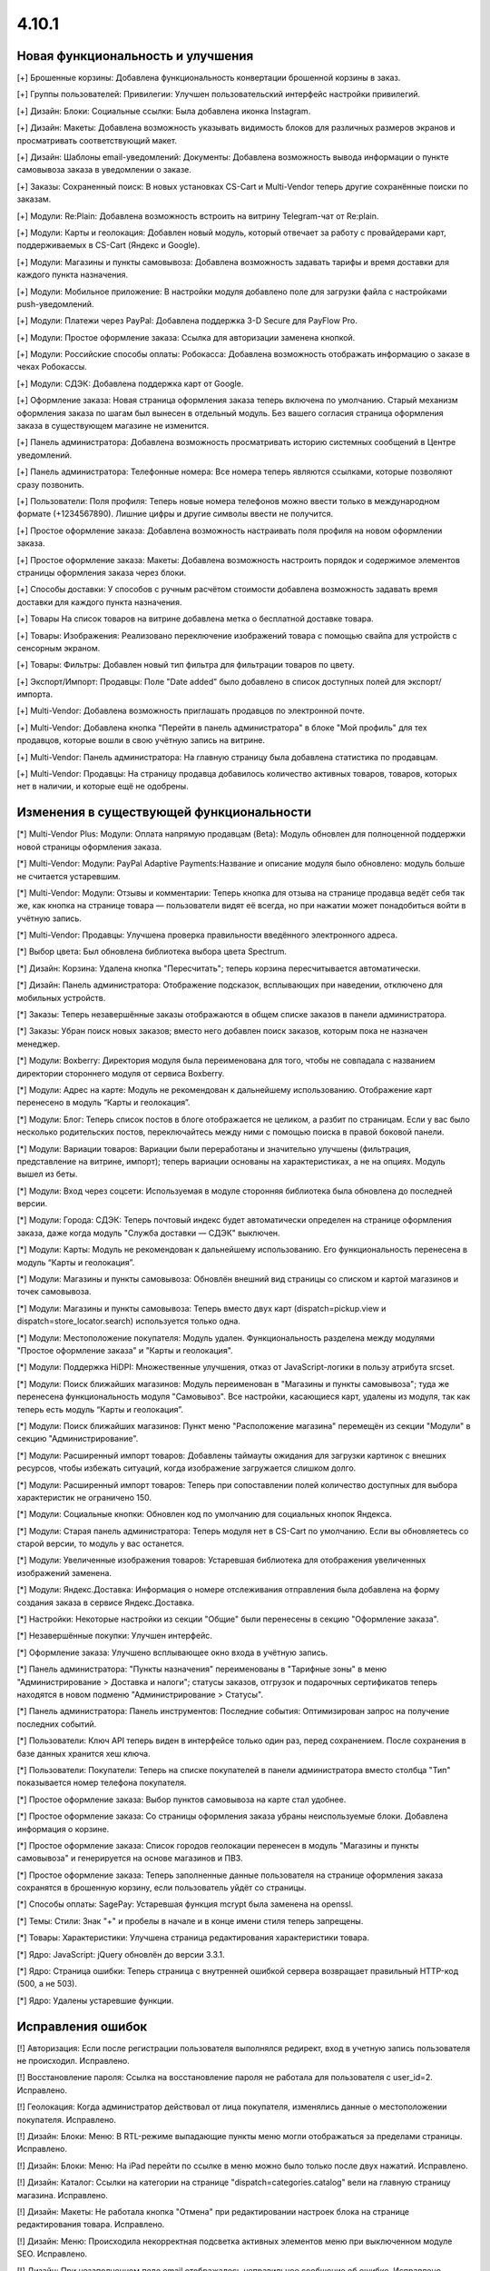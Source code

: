 ******
4.10.1
******

==================================
Новая функциональность и улучшения
==================================

[+] Брошенные корзины: Добавлена функциональность конвертации брошенной корзины в заказ.

[+] Группы пользователей: Привилегии: Улучшен пользовательский интерфейс настройки привилегий.

[+] Дизайн: Блоки: Социальные ссылки: Была добавлена иконка Instagram.

[+] Дизайн: Макеты: Добавлена возможность указывать видимость блоков для различных размеров экранов и просматривать соответствующий макет.

[+] Дизайн: Шаблоны email-уведомлений: Документы: Добавлена возможность вывода информации о пункте самовывоза заказа в уведомлении о заказе.

[+] Заказы: Сохраненный поиск: В новых установках CS-Cart и Multi-Vendor теперь другие сохранённые поиски по заказам.

[+] Модули: Re:Plain: Добавлена возможность встроить на витрину Telegram-чат от Re:plain.

[+] Модули: Карты и геолокация: Добавлен новый модуль, который отвечает за работу с провайдерами карт, поддерживаемых в CS-Cart (Яндекс и Google).

[+] Модули: Магазины и пункты самовывоза: Добавлена возможность задавать тарифы и время доставки для каждого пункта назначения.

[+] Модули: Мобильное приложение: В настройки модуля добавлено поле для загрузки файла с настройками push-уведомлений.

[+] Модули: Платежи через PayPal: Добавлена поддержка 3-D Secure для PayFlow Pro.

[+] Модули: Простое оформление заказа: Ссылка для авторизации заменена кнопкой.

[+] Модули: Российские способы оплаты: Робокасса: Добавлена возможность отображать информацию о заказе в чеках Робокассы.

[+] Модули: СДЭК: Добавлена поддержка карт от Google.

[+] Оформление заказа: Новая страница оформления заказа теперь включена по умолчанию. Старый механизм оформления заказа по шагам был вынесен в отдельный модуль. Без вашего согласия страница оформления заказа в существующем магазине не изменится.

[+] Панель администратора: Добавлена возможность просматривать историю системных сообщений в Центре уведомлений.

[+] Панель администратора: Телефонные номера: Все номера теперь являются ссылками, которые позволяют сразу позвонить.

[+] Пользователи: Поля профиля: Теперь новые номера телефонов можно ввести только в международном формате (+1234567890). Лишние цифры и другие символы ввести не получится.

[+] Простое оформление заказа: Добавлена возможность настраивать поля профиля на новом оформлении заказа.

[+] Простое оформление заказа: Макеты: Добавлена возможность настроить порядок и содержимое элементов страницы оформления заказа через блоки.

[+] Способы доставки: У способов с ручным расчётом стоимости добавлена возможность задавать время доставки для каждого пункта назначения.

[+] Товары На список товаров на витрине добавлена метка о бесплатной доставке товара.

[+] Товары: Изображения: Реализовано переключение изображений товара с помощью свайпа для устройств с сенсорным экраном.

[+] Товары: Фильтры: Добавлен новый тип фильтра для фильтрации товаров по цвету.

[+] Экспорт/Импорт: Продавцы: Поле "Date added" было добавлено в список доступных полей для экспорт/импорта.

[+] Multi-Vendor: Добавлена возможность приглашать продавцов по электронной почте.

[+] Multi-Vendor: Добавлена кнопка "Перейти в панель администратора" в блоке "Мой профиль" для тех продавцов, которые вошли в свою учётную запись на витрине.

[+] Multi-Vendor: Панель администратора: На главную страницу была добавлена статистика по продавцам.

[+] Multi-Vendor: Продавцы: На страницу продавца добавилось количество активных товаров, товаров, которых нет в наличии, и которые ещё не одобрены.

=========================================
Изменения в существующей функциональности
=========================================

[*] Multi-Vendor Plus: Модули: Оплата напрямую продавцам (Beta): Модуль обновлен для полноценной поддержки новой страницы оформления заказа.

[*] Multi-Vendor: Модули: PayPal Adaptive Payments:Название и описание модуля было обновлено: модуль больше не считается устаревшим.

[*] Multi-Vendor: Модули: Отзывы и комментарии: Теперь кнопка для отзыва на странице продавца ведёт себя так же, как кнопка на странице товара — пользователи видят её всегда, но при нажатии может понадобиться войти в учётную запись.

[*] Multi-Vendor: Продавцы: Улучшена проверка правильности введённого электронного адреса.

[*] Выбор цвета: Был обновлена библиотека выбора цвета Spectrum.

[*] Дизайн: Корзина: Удалена кнопка "Пересчитать"; теперь корзина пересчитывается автоматически.

[*] Дизайн: Панель администратора: Отображение подсказок, всплывающих при наведении, отключено для мобильных устройств.

[*] Заказы: Теперь незавершённые заказы отображаются в общем списке заказов в панели администратора.

[*] Заказы: Убран поиск новых заказов; вместо него добавлен поиск заказов, которым пока не назначен менеджер.

[*] Модули: Boxberry: Директория модуля была переименована для того, чтобы не совпадала с названием директории стороннего модуля от сервиса Boxberry.

[*] Модули: Адрес на карте: Модуль не рекомендован к дальнейшему использованию. Отображение карт перенесено в модуль “Карты и геолокация”.

[*] Модули: Блог: Теперь список постов в блоге отображается не целиком, а разбит по страницам. Если у вас было несколько родительских постов, переключайтесь между ними с помощью поиска в правой боковой панели.

[*] Модули: Вариации товаров: Вариации были переработаны и значительно улучшены (фильтрация, представление на витрине, импорт); теперь вариации основаны на характеристиках, а не на опциях. Модуль вышел из беты.

[*] Модули: Вход через соцсети: Используемая в модуле сторонняя библиотека была обновлена до последней версии.

[*] Модули: Города: СДЭК: Теперь почтовый индекс будет автоматически определен на странице оформления заказа, даже когда модуль "Служба доставки — СДЭК" выключен.

[*] Модули: Карты: Модуль не рекомендован к дальнейшему использованию. Его функциональность перенесена в модуль “Карты и геолокация”.

[*] Модули: Магазины и пункты самовывоза: Обновлён внешний вид страницы со списком и картой магазинов и точек самовывоза.

[*] Модули: Магазины и пункты самовывоза: Теперь вместо двух карт (dispatch=pickup.view и dispatch=store_locator.search) используется только одна.

[*] Модули: Местоположение покупателя: Модуль удален. Функциональность разделена между модулями "Простое оформление заказа" и "Карты и геолокация".

[*] Модули: Поддержка HiDPI: Множественные улучшения, отказ от JavaScript-логики в пользу атрибута srcset.

[*] Модули: Поиск ближайших магазинов: Модуль переименован в "Магазины и пункты самовывоза"; туда же перенесена функциональность модуля "Самовывоз". Все настройки, касающиеся карт, удалены из модуля, так как теперь есть модуль “Карты и геолокация”.

[*] Модули: Поиск ближайших магазинов: Пункт меню "Расположение магазина" перемещён из секции "Модули" в секцию "Администрирование".

[*] Модули: Расширенный импорт товаров: Добавлены таймауты ожидания для загрузки картинок с внешних ресурсов, чтобы избежать ситуаций, когда изображение загружается слишком долго.

[*] Модули: Расширенный импорт товаров: Теперь при сопоставлении полей количество доступных для выбора характеристик не ограничено 150.

[*] Модули: Социальные кнопки: Обновлен код по умолчанию для социальных кнопок Яндекса.

[*] Модули: Старая панель администратора: Теперь модуля нет в CS-Cart по умолчанию. Если вы обновляетесь со старой версии, то модуль у вас останется.

[*] Модули: Увеличенные изображения товаров: Устаревшая библиотека для отображения увеличенных изображений заменена.

[*] Модули: Яндекс.Доставка: Информация о номере отслеживания отправления была добавлена на форму создания заказа в сервисе Яндекс.Доставка.

[*] Настройки: Некоторые настройки из секции "Общие" были перенесены в секцию "Оформление заказа".

[*] Незавершённые покупки:  Улучшен интерфейс.

[*] Оформление заказа: Улучшено всплывающее окно входа в учётную запись.

[*] Панель администратора: "Пункты назначения" переименованы в "Тарифные зоны" в меню "Администрирование > Доставка и налоги"; статусы заказов, отгрузок и подарочных сертификатов теперь находятся в новом подменю "Администрирование > Статусы".

[*] Панель администратора: Панель инструментов: Последние события: Оптимизирован запрос на получение последних событий.

[*] Пользователи: Ключ API теперь виден в интерфейсе только один раз, перед сохранением. После сохранения в базе данных хранится хеш ключа.

[*] Пользователи: Покупатели: Теперь на списке покупателей в панели администратора вместо столбца "Тип" показывается номер телефона покупателя.

[*] Простое оформление заказа: Выбор пунктов самовывоза на карте стал удобнее.

[*] Простое оформление заказа: Со страницы оформления заказа убраны неиспользуемые блоки. Добавлена информация о корзине.

[*] Простое оформление заказа: Список городов геолокации перенесен в модуль "Магазины и пункты самовывоза" и генерируется на основе магазинов и ПВЗ.

[*] Простое оформление заказа: Теперь заполненные данные пользователя на странице оформления заказа сохранятся в брошенную корзину, если пользователь уйдёт со страницы.

[*] Способы оплаты: SagePay: Устаревшая функция mcrypt была заменена на openssl.

[*] Темы: Стили: Знак "+" и пробелы в начале и в конце имени стиля теперь запрещены.

[*] Товары: Характеристики: Улучшена страница редактирования характеристики товара.

[*] Ядро: JavaScript: jQuery обновлён до версии 3.3.1.

[*] Ядро: Страница ошибки: Теперь страница с внутренней ошибкой сервера возвращает правильный HTTP-код (500, а не 503).

[*] Ядро: Удалены устаревшие функции.

==================
Исправления ошибок
==================

[!] Авторизация: Если после регистрации пользователя выполнялся редирект, вход в учетную запись пользователя не происходил. Исправлено.

[!] Восстановление пароля: Ссылка на восстановление пароля не работала для пользователя с user_id=2. Исправлено.

[!] Геолокация: Когда администратор действовал от лица покупателя, изменялись данные о местоположении покупателя. Исправлено.

[!] Дизайн: Блоки: Меню: В RTL-режиме выпадающие пункты меню могли отображаться за пределами страницы. Исправлено.

[!] Дизайн: Блоки: Меню: На iPad перейти по ссылке в меню можно было только после двух нажатий. Исправлено.

[!] Дизайн: Каталог: Ссылки на категории на странице "dispatch=categories.catalog" вели на главную страницу магазина. Исправлено.

[!] Дизайн: Макеты: Не работала кнопка "Отмена" при редактировании настроек блока на странице редактирования товара. Исправлено.

[!] Дизайн: Меню: Происходила некорректная подсветка активных элементов меню при выключенном модуле SEO. Исправлено.

[!] Дизайн: При незаполненном поле email отображалось неправильное сообщение об ошибке. Исправлено.

[!] Дизайн: Оформление заказа: Сообщение о невыбранном ПВЗ не отображалось на мобильных устройствах. Исправлено.

[!] Дизайн: Панель администратора: Слово "All" на списке последних заказов на главной странице нельзя было перевести на другой язык. Исправлено.

[!] Дизайн: Панель администратора: Уведомления закрывали собой меню. Исправлено.

[!] Дизайн: Панель администратора: Шаблоны: Некоторые папки с темами могли не отображаться в зависимости от имени. Исправлено.

[!] Дизайн: Языки с письмом справа налево: На детальной странице товара в мобильном режиме у кнопок навигации по товарам были неправильные иконки.

[!] Дизайн: Языки с письмом справа налево: На языках с письмом справа налево древовидные структуры (например, категории и их подкатегории) отображались некорректно. Исправлено.

[!] Корзина: Предварительная стоимость на странице корзины отображалась без учета скидки при выключенной настройке "Вычислять приблизительную стоимость доставки на странице корзины". Исправлено.

[!] Модули: Boxberry: В отгрузках с выбранной доставкой другого сервиса отображался статус посылки в Boxberry. Исправлено.

[!] Модули: Boxberry: При расчете доставки, когда приходил пустой ответ от Boxberry, возникала критическая ошибка PHP. Исправлено.

[!] Модули: CommerceML: Не сохранялась настройка полей профиля для выгрузки в формате CommerceML. Исправлено.

[!] Модули: CommerceML: При импорте нового товара не учитывалась настройка типа отзывов в модуле "Отзывы и комментарии".

[!] Модули: CommerceML: Цена товара для витрины-владельца изменялась при импорте товаров из-под другой витрины. Исправлено.

[!] Модули: Google reCAPTCHA: Пустое значение поля "Исключенные страны" не сохранялось. Исправлено.

[!] Модули: RetailCRM (Beta): Бонусные баллы возвращались покупателю, когда статус заказ менялся на успешный на стороне RetailCRM. Исправлено.

[!] Модули: SEO: 301 редирект не генерировался для всех языков, когда код языка использовался в SEO-имени. Исправлено.

[!] Модули: SEO: Водяные знаки: Оригинальные изображения не были доступны по прямой ссылке при одновременной работе модулей и включенной защите оригинальных изображений. Исправлено.

[!] Модули: SEO: Импорт: Если в импортируемом файле было пустое поле "SEO name" и отсутствовало поле "Product name", то SEO-имя товаров сбрасывалось на их ID. Исправлено.

[!] Модули: Баннеры: При установке модуля возникали ошибки PHP Notice. Исправлено.

[!] Модули: Вход через соцсети: При авторизации через форму отправки отзыва не отображались значки входа через социальные сети. Исправлено.

[!] Модули: Комбинации товаров: Бонусные баллы: При добавлении комбинации товара в корзину возникала ошибка PHP Notice на странице корзины при выключенной настройке «Разрешить оплату баллами» у товара. Исправлено.

[!] Модули: Местоположение покупателя: Из-за неверного кода Красноярского края в базе данных не определялся регион покупателя.

[!] Модули: Мобильное приложение: Cтили модуля конфликтовали с глобальными стилями. Исправлено.

[!] Модули: Мобильное приложение: Идентификатор макета в файле конфигурации не учитывал активную тему. Исправлено.

[!] Модули: Обратный звонок: При редактировании заказа администратором, способ оплаты не сохранялся, если ни один из способов не был выбран. Исправлено.

[!] Модули: Платежи через PayPal: PayPal Express Checkout: При запуске мастера настройки PayPal на странице редактирования способа оплаты возникала ошибка PHP Notice. Исправлено.

[!] Модули: Платежи через PayPal: Заказ возвращался со статусом "Незавершенный", если покупатель нажимал кнопку "Назад" в браузере после совершения платежа. Исправлено.

[!] Модули: Платежи через PayPal: При включении нескольких способов оплаты, использующих In-Context Checkout, страница корзины постоянно перезагружалась. Исправлено.

[!] Модули: Подарочные сертификаты: Если в подарочном сертификате был цифровой товар, то его можно было скачать ещё до ввода кода подарочного сертификата. Исправлено.

[!] Модули: Поиск от Searchanise: На странице результатов поиска не работала сортировка по позиции товара в категории. Исправлено.

[!] Модули: Поиск от Searchanise: При индексации возникала SQL-ошибка "Column 'list_price' in field list is ambiguous". Исправлено.

[!] Модули: Почта России: Расчет международной доставки Почты России не работал с индексами, где было меньше 6 знаков. Исправлено.

[!] Модули: Премодерация данных продавцов: не работал предпросмотр продукта компании находящейся в статусе "Неподтвержденный". Исправлено.

[!] Модули: Простое оформление заказа: Меню автозаполнения Google Chrome перекрывало выпадающий список городов, из-за чего не было возможности выбрать город. Исправлено; теперь для поля ввода города меню автозаполнения Google Chrome не отображается.

[!] Модули: Расширенный импорт товаров: Модификатор длиннее 1000 символов считался ошибочным, и из-за этого нельзя было использовать модификаторы для некоторых целей. Исправлено; максимальная длина модификатора увеличена до 50000 символов.

[!] Модули: Расширенный импорт товаров: Неверно работали математические модификаторы с запятой в качестве разделителя. Исправлено.

[!] Модули: Российские способы оплаты: PayAnyWay: Данные электронного чека отправлялись в неправильном формате. Исправлено.

[!] Модули: Российские способы оплаты: В выставляемом счёте на оплату неверно считались наименования. Исправлено.

[!] Модули: Российские способы оплаты: Терялся запрос от Робокассы, если в настройках магазина было включено безопасное соединение для витрины. Исправлено.

[!] Модули: Российские способы оплаты: Яндекс.Деньги: Некоторые обязательные поля в настройках способа оплаты не были помечены как обязательные. Исправлено.

[!] Модули: СДЭК: На странице оформления заказа при смене города не подставлялся индекс. Исправлено.

[!] Модули: СДЭК: При получении статуса заказа от СДЭК в некоторых случаях могла возникнуть ошибка PHP Notice. Исправлено.

[!] Модули: Служба доставки СДЭК: Квитанция на отгрузку могла не создаться при создании отгрузки в СДЭК. Исправлено.

[!] Модули: Хиты продаж и товары со скидкой: Продавец мог вручную менять значение "Количество продаж" и поднять свой товар вверх блока. Исправлено.

[!] Модули: Экспорт в Яндекс.Маркет: В сгенерированном прайс-листе товар мог быть выгружен с другим типом товарного предложения. Исправлено.

[!] Модули: Экспорт в Яндекс.Маркет: Если в названии подкатегории был символ "/", то полный путь до категории был неправильным. Исправлено.

[!] Модули: Яндекс.Доставка: Для многих городов не выводились ПВЗ для Boxberry. Исправлено.

[!] Модули: Яндекс.Доставка: Модуль не поддерживал работу с НДС 20%. Исправлено.

[!] Модули: Яндекс.Доставка: На странице оформления заказа отображались службы доставки, выключенные в настройках способа доставки. Исправлено.

[!] Модули: Яндекс.Доставка: При изменении количества товара в корзине не пересчитывалась стоимость доставки. Исправлено.

[!] Незавершенные покупки: Языковая переменная для показа количества товара отображалась некорректно для языков, имеющих несколько множественных форм. Исправлено.

[!] Отчеты о продажах: Некоторые товары и категории дублировались в отчетах по количеству товаров. Исправлено.

[!] Панель администратора: Методы доставки: В некоторых случаях невозможно сохранить данные доставки. Исправлено.

[!] Простое оформление заказа: В заказе не сохранялся номер телефона покупателя, если настройка "Порядок отображения адресов на странице профиля" была выставлена в "Сначала адрес плательщика". Исправлено.

[!] Простое оформление заказа: Введённый вручную индекс не сохранялся в заказе. Исправлено.

[!] Простое оформление заказа: На странице оформления заказа возникали ошибки PHP Notice, если использовались нестандартные поля профиля. Исправлено.

[!] Простое оформление заказа: Нельзя было разместить заказ с нулевой стоимостью. Исправлено.

[!] Простое оформление заказа: При изменении страны не пересчитывались способы доставки. Исправлено.

[!] Простое оформление заказа: При самовывозе можно было оформить заказ, не выбрав пункт самовывоза. Исправлено.

[!] Простое оформление заказа: Стоимость заказа не менялась на странице оформления заказа после ввода промо-кода. Исправлено.

[!] Простое оформление заказа: Яндекс.Карты: На мобильном устройстве карта мешала прокручивать страницу, перехватывая событие перетаскивания. Исправлено.

[!] Способы доставки: UPS: Поле с адресом некорректно отправлялось в UPS, из-за чего тариф рассчитывался неточно. Исправлено.

[!] Способы оплаты: Winbank: Не проводились платежи. Исправлено.

[!] Товары: Поиск: Результаты поиска товаров на витрине были неверными, когда в разделе "Настройки > Общие" был включен поиск по страницам. Исправлено.

[!] Товары: Характеристики: Когда у характеристики менялся тип и пропадали все значения, то характеристика не пропадала со страницы товара, если раньше была для него задана. Исправлено.

[!] Управление заказами: Уведомления о размещении заказа не отправлялись при размещении заказа с товарами нескольких продавцов в панели администрирования. Исправлено.

[!] Хуки: Товары: Быстрый просмотр: В шаблоне quick_view.tpl закрывающий тэг хука находился в неправильном месте. Исправлено.

[!] Центр обновлений: Обновление магазина завершалось ошибкой, если на сервере не был настроен 80 порт. Исправлено.

[!] Шаблоны email-уведомлений: Документы: Прикрепленный документ к email-сообщению назывался «счета» для всех типов документов. Исправлено.

[!] Ядро: JS: У метода prepareHash для символов UTF-8 было неявное преобразование. Исправлено.

[!] Ядро: Панель администратора: Исправлены синтаксические ошибки.

[!] Ядро: При использовании PHP 7.3 возникали ошибки. Исправлено.

[!] Ajax: Если администратор использовал заглавные буквы в названии домена в файле config.local.php, могли возникнуть различные проблемы. Исправлено.

[!] HTML-редактор: TinyMCE: В некоторых случаях инициализация редактора вызывала ошибку на странице, что могло повлиять на работоспособность JS. Исправлено.

[!] Multi-Vendor: JS: Кнопка удаления показывалась продавцу, даже когда удаление было недоступно. Исправлено.

[!] Multi-Vendor: Дизайн: Блоки: Текст в блоке "Информация о продавце" был выровнен неправильно. Исправлено.

[!] Multi-Vendor: Модули: Stripe Connect: Возврат товаров: Не проводился возврат средств через Stripe Connect при одобрении запроса на возврат. Исправлено.

[!] Multi-Vendor: Модули: Местоположение продавцов (Beta): Не работало определение местоположения в случае использования API-ключа, ограниченного по домену. Исправлено.

[!] Multi-Vendor: Модули: Оплата напрямую продавцам (Beta): Платежи через PayPal: Способы оплаты, созданные с помощью кнопок "Подключиться к PayPal" всегда назначались владельцу магазина, а продавца после настройки перенаправляло в основную панель администрирования вместо его собственной панели. Исправлено.

[!] Multi-Vendor: Модули: Оплата напрямую продавцам (Beta): Текстовые данные платежа всегда отображались на языке панели администратора, несмотря на выбранный язык для платежа. Исправлено.

[!] Multi-Vendor: Модули: Отзывы и комментарии: Привилегии продавцов: Привилегии продавцов по управлению отзывами вели себя не так, как ожидалось из их названия. Исправлено.

[!] Multi-Vendor: Модули: Премодерация данных продавцов: При изменении данных одного товара в списке товаров, статус всех товаров со страницы менялся на "Неподтвержденный". Исправлено.

[!] Multi-Vendor: Модули: Чат с продавцом: Возникала ошибка при повторной установке модуля. Исправлено.

[!] Multi-Vendor: Модули: Экспорт в Яндекс.Маркет: При объединении продавцов происходила ошибка выполнения запроса к базе данных. Исправлено.

[!] Multi-Vendor: Продавцы: Поля профиля: Имя и фамилия менялись местами при регистрации пользователя как продавца. Fixed.

[!] Multi-Vendor: Продавцы: Страница продавца на витрине была доступна по прямой ссылке, несмотря на выключенный статус у продавца. Исправлено.

[!] Multi-Vendor: Экспорт: Заказы: Продавцы не могли экспортировать заказы. Исправлено.

[!] REST API: В качестве описаний некоторых объектов мог возвращаться null, если в запросе был указан неверный код языка. Исправлено.

[!] REST API: Заказы: При смене статуса заказа через API часть данных в заказе могла быть утрачена. Исправлено.
